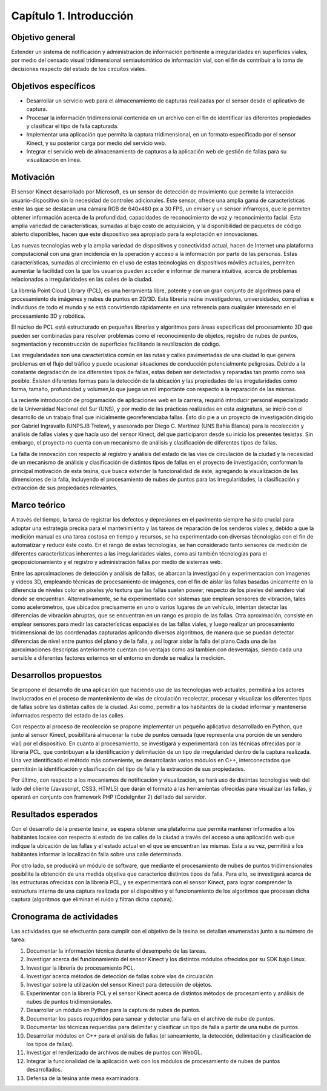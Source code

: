 Capítulo 1. Introducción
========================

Objetivo general
----------------

Extender un sistema de notificación y administración de información pertinente a irregularidades en superficies viales, por medio del censado visual tridimensional semiautomático de información vial, con el fin de contribuir a la toma de decisiones respecto del estado de los circuitos viales.

Objetivos específicos
---------------------

* Desarrollar un servicio web para el almacenamiento de capturas realizadas por el sensor desde el aplicativo de captura.
* Procesar la información tridimensional contenida en un archivo con el fin de identificar las diferentes propiedades  y clasificar el tipo de falla capturada.
* Implementar una aplicación que permita la captura tridimensional, en un formato especificado por el sensor Kinect, y su posterior carga por medio del servicio web.
* Integrar el servicio web de almacenamiento de capturas a la aplicación web de gestión de fallas para su visualización en línea.


Motivación
------------

El sensor Kinect desarrollado por Microsoft, es un sensor de detección de movimiento que permite la interacción usuario-dispositivo sin la necesidad de controles adicionales. Este sensor, ofrece una amplia gama de características entre las que se destacan una cámara RGB de 640x480 px a 30 FPS, un emisor y un  sensor infrarrojos, que le permiten obtener información acerca de la profundidad, capacidades de reconocimiento de voz y reconocimiento facial. Esta amplia variedad de características, sumadas al bajo costo de adquisición, y la disponibilidad de paquetes de código abierto disponibles, hacen que este dispositivo sea apropiado para la explotación en innovaciones.

Las nuevas tecnologías web y la amplia variedad de dispositivos y conectividad  actual, hacen de Internet una plataforma computacional con una gran incidencia en la operación y acceso a la información por parte de las personas. Estas características, sumadas al crecimiento en el uso de estas tecnologías en dispositivos móviles actuales, permiten aumentar la facilidad con la que los usuarios pueden acceder e informar de manera intuitiva, acerca de problemas relacionados a irregularidades en las calles de la ciudad.

La librería Point Cloud Library (PCL), es una herramienta libre, potente y con un gran conjunto de algoritmos para el procesamiento de imágenes y nubes de puntos en 2D/3D. Esta librería reúne investigadores, universidades, compañías e individuos de todo el mundo y se está convirtiendo rápidamente en una referencia para cualquier interesado en el procesamiento 3D y robótica. 

El núcleo de PCL está estructurado en pequeñas librerías y algoritmos para áreas específicas del procesamiento 3D que pueden ser combinadas para resolver problemas como el reconocimiento de objetos, registro de nubes de puntos, segmentación y reconstrucción de superficies facilitando la reutilización de código.

Las irregularidades son una característica común en las rutas y calles pavimentadas de una ciudad lo que genera problemas en el flujo del tráfico y puede ocasionar situaciones de conducción potencialmente peligrosas. Debido a la constante degradación de los diferentes tipos de fallas, estas deben ser detectadas y reparadas tan pronto como sea posible. Existen diferentes formas para la detección de la ubicación y las propiedades de las irregularidades como forma, tamaño, profundidad y volumen,lo que juega un rol importante con respecto a la reparación de las mismas.

La reciente introducción de programación de aplicaciones web en la carrera, requirió introducir personal especializado de la Universidad Nacional del Sur (UNS), y por medio de las prácticas realizadas en esta asignatura, se inició con el desarrollo de un trabajo final que inicialmente georeferenciaba fallas. Ésto dio pie a un proyecto de investigación dirigido por Gabriel Ingravallo (UNPSJB Trelew), y asesorado por Diego C. Martínez (UNS Bahía Blanca)  para la recolección y análisis de fallas viales y que hacía uso del sensor Kinect, del que participaron desde su inicio los presentes tesistas. Sin embargo, el proyecto no cuenta con un mecanismo de análisis y clasificación de diferentes tipos de fallas.

La falta de innovación con respecto al registro y análisis del estado de las vías de circulación de la ciudad y la necesidad de un mecanismo de análisis y clasificación de distintos tipos de fallas en el proyecto de investigación, conforman la principal motivación de esta tesina, que busca extender la funcionalidad de éste, agregando la visualización de las dimensiones de la falla, incluyendo el procesamiento de nubes de puntos para las irregularidades, la clasificación y extracción de sus propiedades relevantes.

Marco teórico
-------------

A través del tiempo, la tarea de registrar los defectos y depresiones en el pavimento siempre ha sido crucial para adoptar una estrategia precisa para el mantenimiento y las tareas de reparación de los senderos viales y, debido a que la medición manual es una tarea costosa en tiempo y recursos, se ha experimentado con diversas técnologías con el fin de automatizar y reducir éste costo. En el rango de estas tecnologías, se han considerado tanto sensores de medición de diferentes características inherentes a las irregularidades viales, como así también técnologías para el geoposicionamiento y el registro y administración fallas por medio de sistemas web.


Entre las aproximaciones de detección y análisis de fallas, se abarcan la investigación y experimentacion con imagenes y videos 3D, empleando técnicas de procesamiento de imágenes, con el fin de aislar las fallas basadas únicamente en la diferencia de niveles color en pixeles y/o textura que las fallas suelen poseer, respecto de los pixeles del sendero vial donde se encuentran. Alternativamente, se ha experimentado con sistemas que emplean sensores de vibración, tales como acelerómetros, que ubicados precisamente en uno o varios lugares de un vehículo, intentan detectar las diferencias de vibración abruptas, que se encuentran en un rango es propio de las fallas. Otra aproximación, consiste en emplear sensores para medir las características espaciales de las fallas viales, y luego realizar un procesamiento tridimensional de las coordenadas capturadas aplicando diversos algoritmos, de manera que se puedan detectar diferencias de nivel entre puntos del plano y de la falla, y así lograr aislar la falla del plano.Cada una de las aproximaciones descriptas anteriormente cuentan con ventajas como así tambien con desventajas, siendo cada una sensible a diferentes factores externos en el entorno en donde se realiza la medición.



Desarrollos propuestos
----------------------

Se propone el desarrollo de una aplicación que haciendo uso de las tecnologías web actuales, permitirá a los actores involucrados en el proceso de mantenimiento de vías de circulación recolectar, procesar y visualizar los diferentes tipos de fallas sobre las distintas calles de la ciudad. Así como, permitir a los habitantes de la ciudad informar y mantenerse informados respecto del estado de las calles.

Con respecto al proceso de recolección  se propone implementar un pequeño aplicativo desarrollado en Python, que junto al sensor Kinect, posibilitará almacenar la nube de puntos censada (que representa una porción de un sendero vial) por el dispositivo. En cuanto al procesamiento, se investigará y experimentará con las técnicas ofrecidas por la librería PCL, que contribuyan a la identificación y delimitación de un tipo de irregularidad dentro de la captura realizada. Una vez identificado el método más conveniente, se desarrollarán varios módulos en C++, interconectados que permitirán la identificación y clasificación del tipo de falla y la extracción de sus propiedades. 

Por último, con respecto a los mecanismos de notificación y visualización, se hará uso de distintas tecnologías web del lado del cliente (Javascript, CSS3, HTML5) que darán el formato a las herramientas ofrecidas para visualizar las fallas, y operará en conjunto con framework PHP (CodeIgniter 2) del lado del servidor.


Resultados esperados
--------------------

Con el desarrollo de la presente tesina, se espera obtener una plataforma que permita mantener informados a los habitantes locales con respecto al estado de las calles de la ciudad a través del acceso a una aplicación web que indique la ubicación de las fallas y el estado actual en el que se encuentran las mismas. Esta a su vez, permitirá a los habitantes informar la localización falla sobre una calle determinada.

Por otro lado, se producirá un módulo de software, que mediante el procesamiento de nubes de puntos tridimensionales posibilite la obtención de una medida objetiva que caracterice distintos tipos de falla. Para ello, se investigará acerca de las estructuras ofrecidas con la librería PCL, y se experimentará con el sensor Kinect, para lograr comprender la estructura interna de una captura realizada por el dispositivo y el funcionamiento de los algoritmos que procesan dicha captura (algoritmos que eliminan el ruido y filtran dicha captura).


Cronograma de actividades
-------------------------

Las actividades que se efectuarán para cumplir con el objetivo de la tesina se detallan enumeradas junto a su número de tarea:

1. Documentar la información técnica durante el desempeño de las tareas.
2. Investigar acerca del funcionamiento del sensor Kinect y los distintos módulos ofrecidos por su SDK bajo Linux.
3. Investigar la librería de procesamiento PCL.
4. Investigar acerca métodos de detección de fallas sobre vías de circulación.
5. Investigar sobre la utilización del sensor Kinect para detección de objetos.
6. Experimentar con la librería PCL y el sensor Kinect acerca de distintos métodos de procesamiento y análisis de nubes de puntos tridimensionales.
7. Desarrollar un módulo en Python para la captura de nubes de puntos.
8. Documentar los pasos requeridos para sanear y detectar una falla en el archivo de nube de puntos.
9. Documentar las técnicas requeridas para delimitar y clasificar un tipo de falla a partir de una nube de puntos.
10. Desarrollar módulos en C++  para el análisis de fallas (el saneamiento, la detección, delimitación y clasificación de los tipos de fallas).
11. Investigar el renderizado de archivos de nubes de puntos con WebGL.
12. Integrar la funcionalidad de la aplicación web con los módulos de procesamiento de nubes de puntos desarrollados.
13. Defensa de la tesina ante mesa examinadora.
